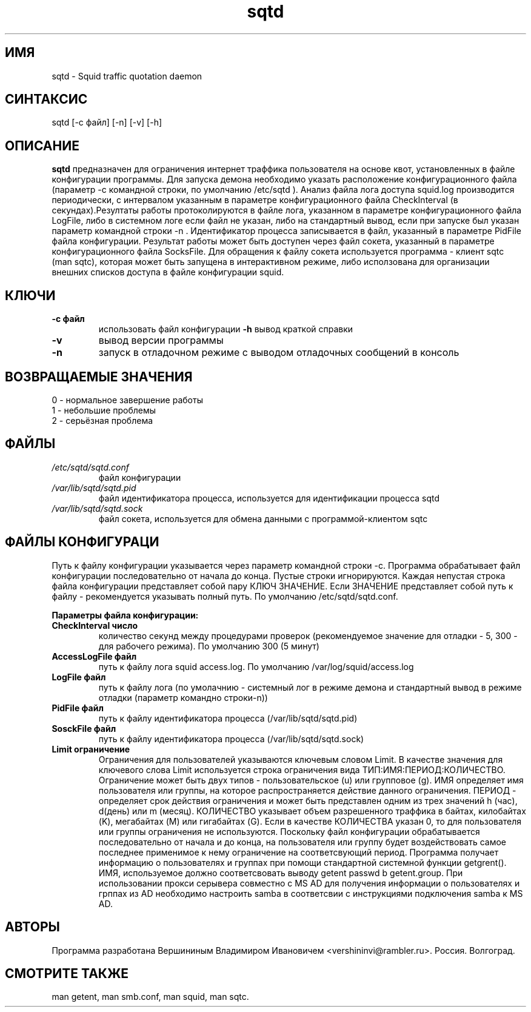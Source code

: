 .TH sqtd "1" "09.09.2013" "sqtd" "Пользовательские команды"
.SH ИМЯ
sqtd \- Squid traffic quotation daemon 
.SH СИНТАКСИС
sqtd [-c файл] [-n] [-v] [-h]
.SH ОПИСАНИЕ
.B sqtd
предназначен для ограничения интернет траффика пользователя на основе квот, установленных в файле конфигурации программы. Для запуска демона необходимо указать расположение конфигурационного файла (параметр -с командной строки, по умолчанию /etc/sqtd ). Анализ файла лога доступа squid.log  производится периодически, с интервалом указанным в параметре конфигурационного файла CheckInterval (в секундах).Резултаты работы протоколируются в файле лога, указанном в параметре конфигурационного файла LogFile, либо в системном логе если файл не указан, либо на стандартный вывод, если при запуске был указан параметр командной строки -n . Идентификатор процесса записывается в файл, указанный в параметре PidFile файла конфигурации. Результат работы может быть доступен через файл сокета, указанный в параметре конфигурационного файла SocksFile. Для обращения к файлу сокета используется программа - клиент sqtc (man sqtc), которая может быть запущена в интерактивном режиме, либо исползована для организации внешних списков доступа в файле конфигурации squid. 
.SH КЛЮЧИ
.TP
\fB\-c файл\fR  
использовать файл конфигурации
\fB\-h\fR
вывод краткой справки
.TP
\fB\-v\fR
вывод версии программы
.TP
\fB\-n\fR
запуск в отладочном  режиме с выводом отладочных сообщений в консоль
.SH ВОЗВРАЩАЕМЫЕ ЗНАЧЕНИЯ
.TP
0 \- нормальное завершение работы
.TP
1 \- небольшие проблемы
.TP
2 \- серьёзная проблема
.SH ФАЙЛЫ
.I /etc/sqtd/sqtd.conf 
.RS
файл конфигурации 
.RE
.I /var/lib/sqtd/sqtd.pid
.RS
файл идентификатора процесса, используется для идентификации процесса sqtd  
.RE
.I /var/lib/sqtd/sqtd.sock
.RS
файл сокета, используется для обмена данными с программой-клиентом sqtc 
.RE

.SH ФАЙЛЫ КОНФИГУРАЦИ
Путь к файлу конфигурации указывается через параметр командной строки -c. Программа обрабатывает файл конфигурации последовательно от начала до конца. Пустые строки игнорируются. Каждая непустая строка файла конфигурации представляет собой пару КЛЮЧ ЗНАЧЕНИЕ. Если ЗНАЧЕНИЕ представляет собой путь к файлу - рекомендуется указывать полный путь. По умолчанию /etc/sqtd/sqtd.conf.  

.RE
\fBПараметры файла конфигурации:\fR
.TP
\fBCheckInterval число\fR  
количество секунд между процедурами проверок (рекомендуемое значение для отладки - 5, 300 - для рабочего режима). По умолчанию 300 (5 минут) 
.RE
.TP
\fBAccessLogFile файл\fR 
путь к файлу лога squid access.log. По умолчанию /var/log/squid/access.log
.RE
.TP
\fBLogFile файл\fR       
путь к файлу лога (по умолачнию - системный лог в режиме демона и стандартный вывод в режиме отладки (параметр командно строки-n))
.RE
.TP
\fBPidFile файл\fR 
путь к файлу идентификатора процесса  (/var/lib/sqtd/sqtd.pid)
.RE
.TP
\fBSosckFile файл\fR 
путь к файлу идентификатора процесса  (/var/lib/sqtd/sqtd.sock)
.RE

.TP
\fBLimit ограничение\fR
Ограничения для пользователей указываются ключевым словом Limit. В качестве значения для ключевого слова Limit используется строка ограничения вида ТИП:ИМЯ:ПЕРИОД:КОЛИЧЕСТВО. Ограничение может быть двух типов - пользовательское  (u) или групповое (g). ИМЯ определяет имя пользователя или группы, на которое распространяется действие данного ограничения. ПЕРИОД - определяет срок действия ограничения и может быть представлен одним из трех значений h (час), d(день) или m (месяц). КОЛИЧЕСТВО указывает объем разрешенного траффика в байтах, килобайтах (K), мегабайтах (M) или гигабайтах (G). Если в качестве КОЛИЧЕСТВА указан 0, то для пользователя или группы  ограничения не используются. Поскольку файл конфигурации обрабатывается последовательно от начала и до конца, на пользователя или группу будет воздействовать самое последнее применимое к нему ограничение на соответсвующий период. Программа получает информацию о пользователях и группах при помощи стандартной системной функции getgrent(). ИМЯ, используемое  должно соответсвовать выводу getent passwd b getent.group. При использовании прокси серывера совместно с MS AD для получения информации о пользователях и грппах из AD необходимо  настроить samba в соответсвии с инструкциями подключения samba к MS AD.
.RE
.SH АВТОРЫ
Программа разработана Вершининым Владимиром Ивановичем 
<vershininvi@rambler.ru>. Россия. Волгоград.
.SH "СМОТРИТЕ ТАКЖЕ"
man getent, man smb.conf, man squid, man sqtc.
